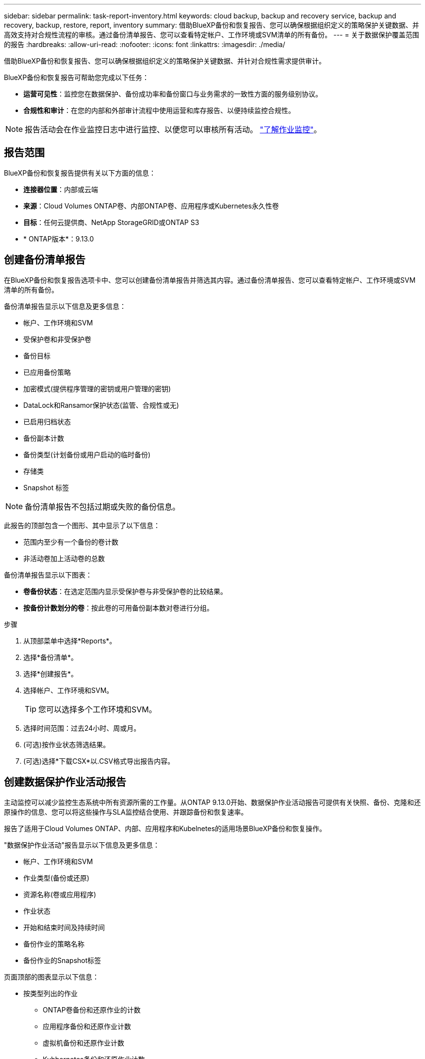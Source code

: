 ---
sidebar: sidebar 
permalink: task-report-inventory.html 
keywords: cloud backup, backup and recovery service, backup and recovery, backup, restore, report, inventory 
summary: 借助BlueXP备份和恢复报告、您可以确保根据组织定义的策略保护关键数据、并高效支持对合规性流程的审核。通过备份清单报告、您可以查看特定帐户、工作环境或SVM清单的所有备份。 
---
= 关于数据保护覆盖范围的报告
:hardbreaks:
:allow-uri-read: 
:nofooter: 
:icons: font
:linkattrs: 
:imagesdir: ./media/


[role="lead"]
借助BlueXP备份和恢复报告、您可以确保根据组织定义的策略保护关键数据、并针对合规性需求提供审计。

BlueXP备份和恢复报告可帮助您完成以下任务：

* *运营可见性*：监控您在数据保护、备份成功率和备份窗口与业务需求的一致性方面的服务级别协议。
* *合规性和审计*：在您的内部和外部审计流程中使用运营和库存报告、以便持续监控合规性。



NOTE: 报告活动会在作业监控日志中进行监控、以便您可以审核所有活动。 link:task-monitor-backup-jobs.html["了解作业监控"]。



== 报告范围

BlueXP备份和恢复报告提供有关以下方面的信息：

* *连接器位置*：内部或云端
* *来源*：Cloud Volumes ONTAP卷、内部ONTAP卷、应用程序或Kubernetes永久性卷
* *目标*：任何云提供商、NetApp StorageGRID或ONTAP S3
* * ONTAP版本*：9.13.0




== 创建备份清单报告

在BlueXP备份和恢复报告选项卡中、您可以创建备份清单报告并筛选其内容。通过备份清单报告、您可以查看特定帐户、工作环境或SVM清单的所有备份。

备份清单报告显示以下信息及更多信息：

* 帐户、工作环境和SVM
* 受保护卷和非受保护卷
* 备份目标
* 已应用备份策略
* 加密模式(提供程序管理的密钥或用户管理的密钥)
* DataLock和Ransamor保护状态(监管、合规性或无)
* 已启用归档状态
* 备份副本计数
* 备份类型(计划备份或用户启动的临时备份)
* 存储类
* Snapshot 标签



NOTE: 备份清单报告不包括过期或失败的备份信息。

此报告的顶部包含一个图形、其中显示了以下信息：

* 范围内至少有一个备份的卷计数
* 非活动卷加上活动卷的总数


备份清单报告显示以下图表：

* *卷备份状态*：在选定范围内显示受保护卷与非受保护卷的比较结果。
* *按备份计数划分的卷*：按此卷的可用备份副本数对卷进行分组。


.步骤
. 从顶部菜单中选择*Reports*。
. 选择*备份清单*。
. 选择*创建报告*。
. 选择帐户、工作环境和SVM。
+

TIP: 您可以选择多个工作环境和SVM。

. 选择时间范围：过去24小时、周或月。
. (可选)按作业状态筛选结果。
. (可选)选择*下载CSX*以.CSV格式导出报告内容。




== 创建数据保护作业活动报告

主动监控可以减少监控生态系统中所有资源所需的工作量。从ONTAP 9.13.0开始、数据保护作业活动报告可提供有关快照、备份、克隆和还原操作的信息、您可以将这些操作与SLA监控结合使用、并跟踪备份和恢复速率。

报告了适用于Cloud Volumes ONTAP、内部、应用程序和Kubelnetes的适用场景BlueXP备份和恢复操作。

"数据保护作业活动"报告显示以下信息及更多信息：

* 帐户、工作环境和SVM
* 作业类型(备份或还原)
* 资源名称(卷或应用程序)
* 作业状态
* 开始和结束时间及持续时间
* 备份作业的策略名称
* 备份作业的Snapshot标签


页面顶部的图表显示以下信息：

* 按类型列出的作业
+
** ONTAP卷备份和还原作业的计数
** 应用程序备份和还原作业计数
** 虚拟机备份和还原作业计数
** Kubbernetes备份和还原作业计数


* 日常工作活动


.步骤
. 从顶部菜单中选择*Reports*。
. 选择*数据保护作业活动*。
. 选择*创建报告*。
. 选择帐户、工作环境和SVM。
. 选择时间范围：过去24小时、周或月。
. (可选)按作业状态、作业类型(备份或还原)和资源筛选结果。
. (可选)选择*下载CSX*以.CSV格式导出报告内容。

